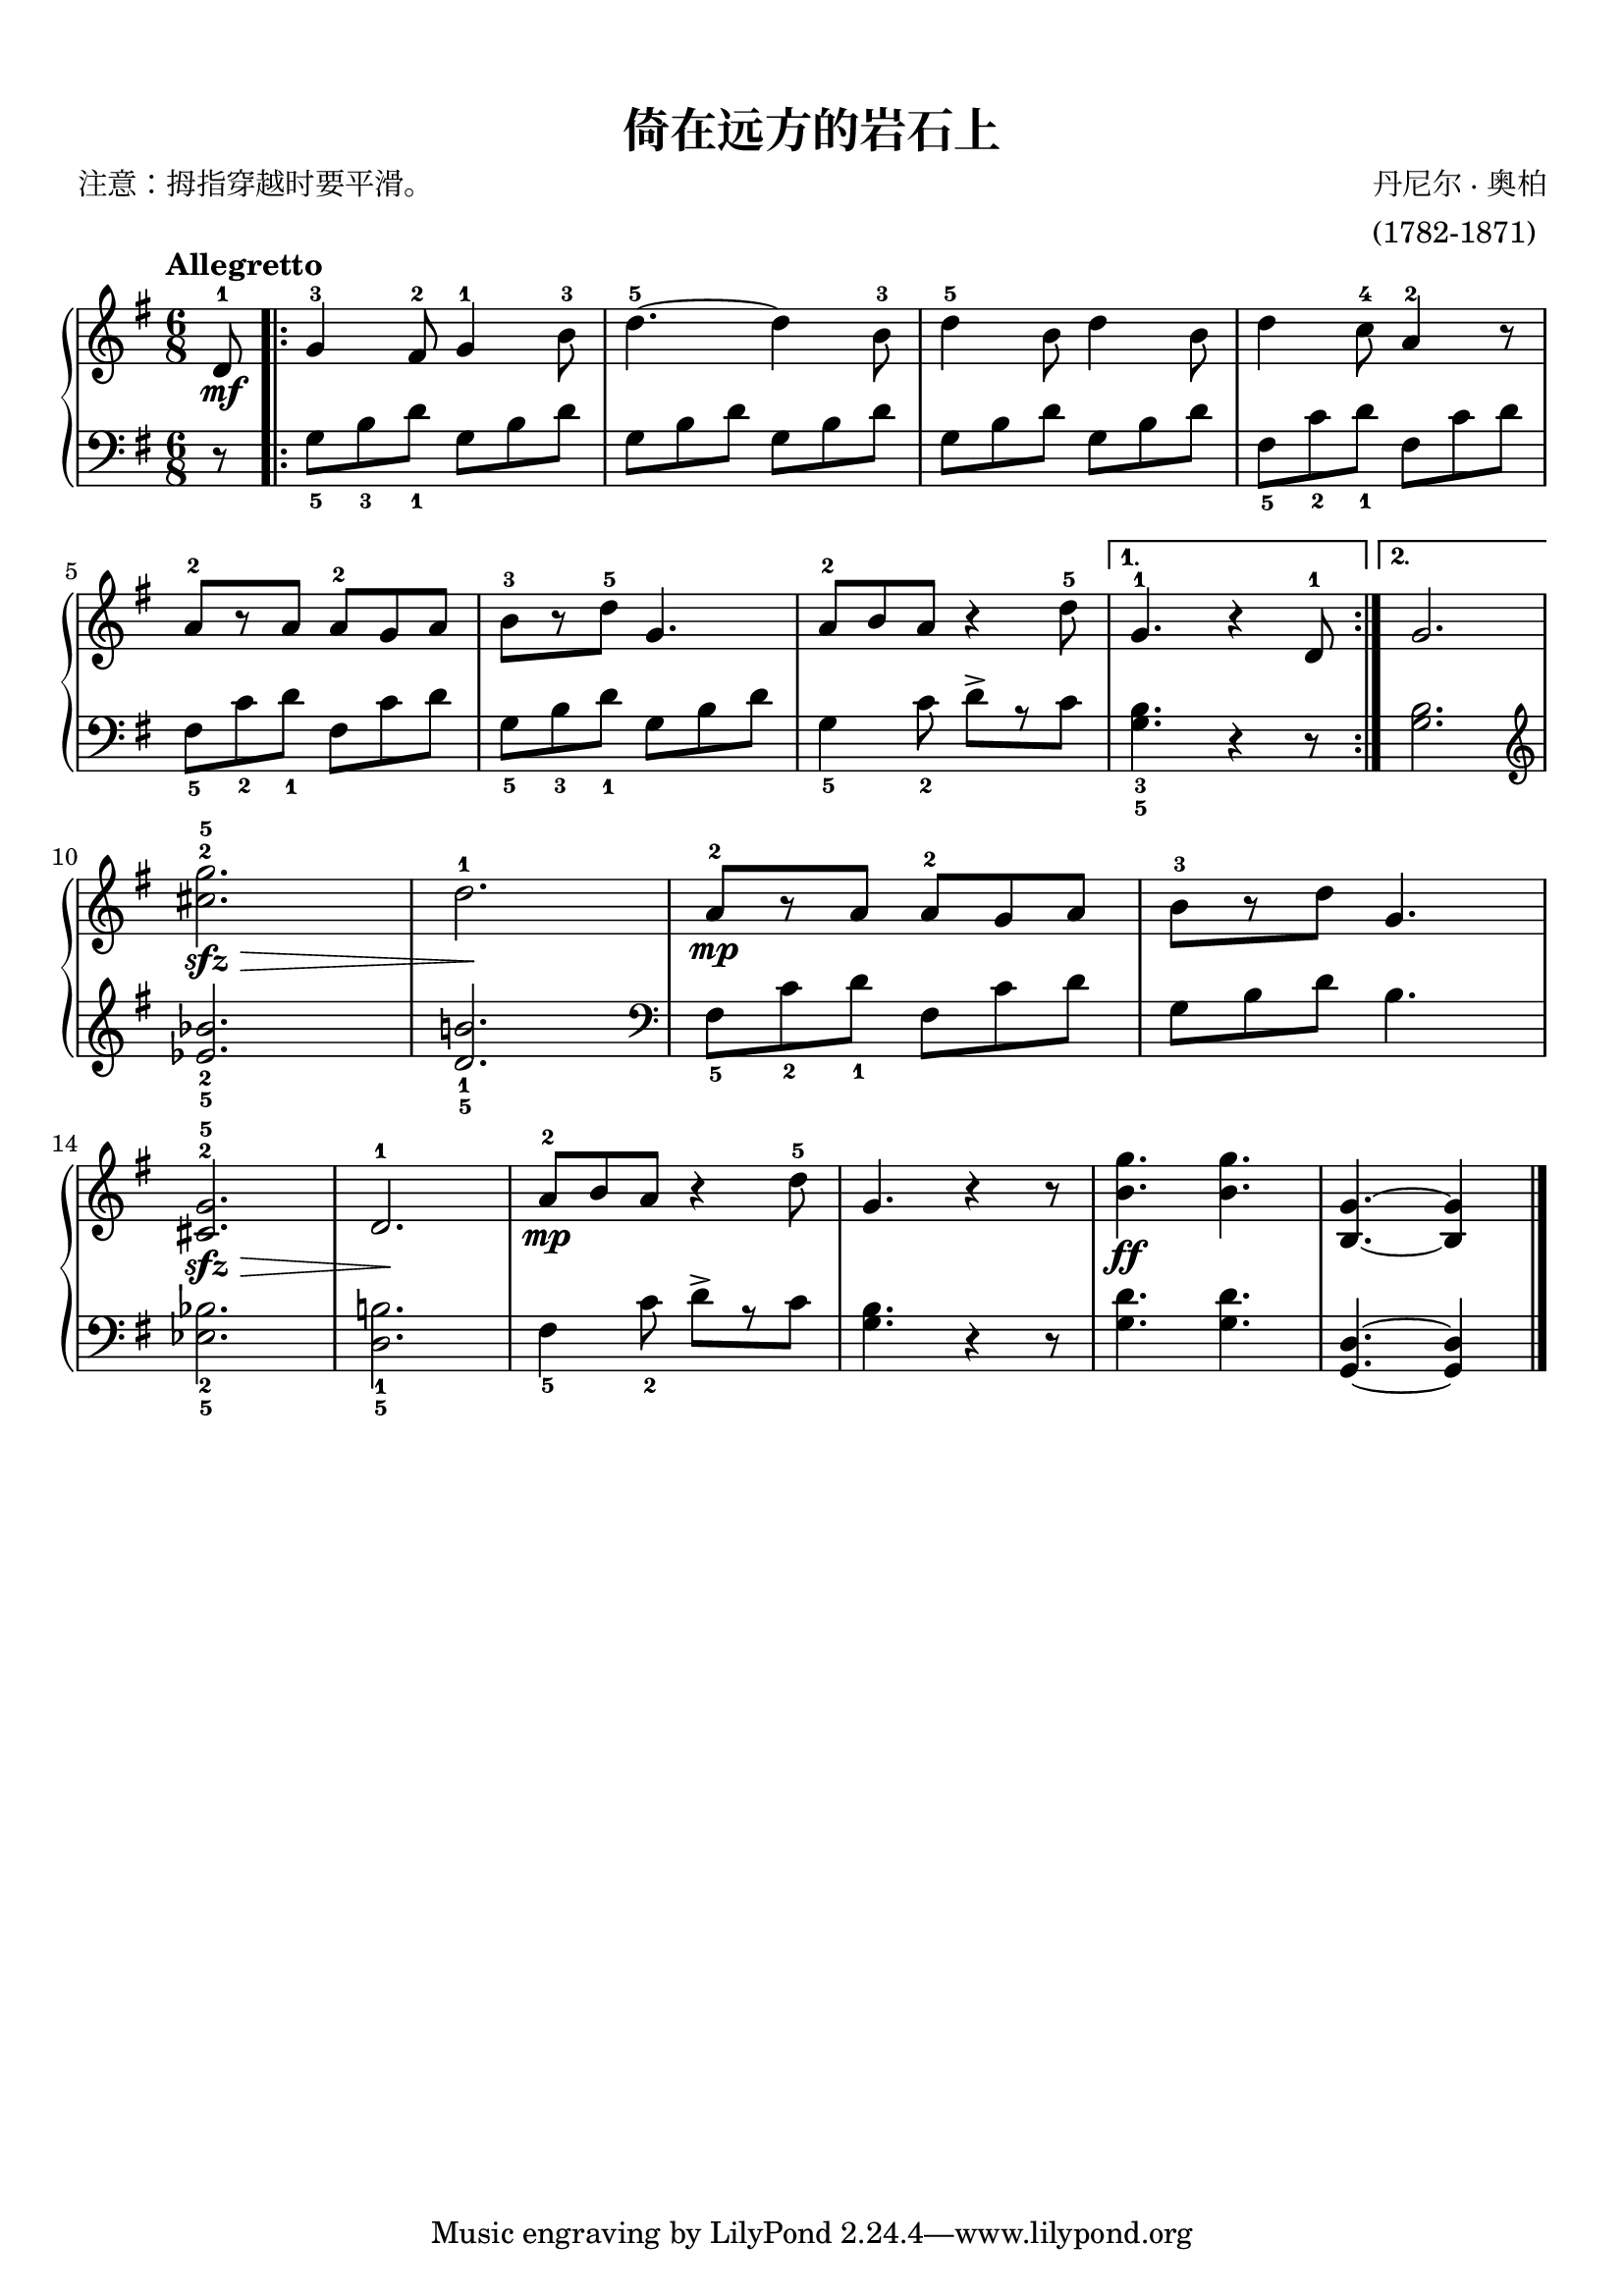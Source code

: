 \version "2.18.2"
% 《约翰•汤普森 现代钢琴教程 2》 P04

keyTime = {
  \key g \major
  \time 6/8
}

upper = \relative c'' {
  \clef treble
  \keyTime
  \tempo "Allegretto"
  \override Hairpin.to-barline = ##f
  
  \partial 8 d,8-1\mf |
  \repeat volta 2 {
    g4-3 fis8-2 g4-1 b8-3 |
    d4.-5~ d4 b8-3 |
    d4-5 b8 d4 b8 |
    d4 c8-4 a4-2 r8 |\break
    
    a8-2[ r a] a-2 g a |
    b8-3[ r d-5] g,4. |
    a8-2[ b a] r4 d8-5 |
  }
  \alternative {
    {
      g,4.-1 r4 d8-1 |
    }
    {
      g2. |\break
    }
  }
  
  <cis g'>2.-2-5\sfz\> |
  d2.-1\! |
  a8-2[\mp r a] a-2[ g a] |
  b8-3[ r d] g,4. |\break
  
  <cis, g'>2.-2-5\sfz\> |
  d2.-1\! |
  a'8-2[\mp b a] r4 d8-5 |
  g,4. r4 r8 |
  <b g'>4.\ff q4. |
  <b, g'>4. ~ q4 \bar"|."
}

lower = \relative c {
  \clef bass
  \keyTime
  
  \partial 8 r8 |
  \repeat volta 2 {
    g'8_5[ b_3 d_1] g,[ b d] |
    g,8[ b d] g,[ b d] |
    g,8[ b d] g,[ b d] |
    fis,8_5[ c'_2 d_1] fis,[ c' d] |\break
    
    fis,8_5[ c'_2 d_1] fis,[ c' d] |
    g,8_5[ b_3 d_1] g,[ b d] |
    g,4_5 c8_2 d->[ r c] |    
  }
  \alternative {
    {
      <g b>4._3_5 r4 r8 |
    }
    {
      <g b>2.
    }
  }
  
  \clef treble 
  <ees' bes'>2._2_5 |
  <d b'!>2._1_5 |
  \clef bass
  fis,8_5[ c'_2 d_1] fis,[ c' d] |
  g,8[ b d] b4. |\break
  
  <ees, bes'>2._2_5 |
  <d b'!>2. _1_5 |
  fis4_5 c'8_2 d->[ r c] |
  <g b>4. r4 r8 |
  <g d'>4. q |
  <g,d'>4.~ q4 \bar"|."
}

\paper {
  print-all-headers = ##t
}

\markup { \vspace #1 }

\score {
  \header {
    title = "倚在远方的岩石上"
    composer = \markup{ \column { "丹尼尔 · 奥柏" "(1782-1871)"}}
    poet = "注意：拇指穿越时要平滑。"
  }
  \new PianoStaff <<
    \new Staff = "upper" \upper
    \new Staff = "lower" \lower
  >>
  \layout {
    indent = 0\cm
  }
}

\score {
  \unfoldRepeats
  \new PianoStaff <<
    \new Staff = "upper" \upper
    \new Staff = "lower" \lower
  >>
  \midi { }
}

